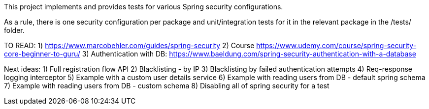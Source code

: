 This project implements and provides tests for various Spring security configurations.

As a rule, there is one security configuration per package and unit/integration tests for it
in the relevant package in the /tests/ folder.

TO READ:
1) https://www.marcobehler.com/guides/spring-security
2) Course https://www.udemy.com/course/spring-security-core-beginner-to-guru/
3) Authentication with DB: https://www.baeldung.com/spring-security-authentication-with-a-database




Next ideas:
1) Full registration flow API
2) Blacklisting - by IP
3) Blacklisting by failed authentication attempts
4) Req-response logging interceptor
5) Example with a custom user details service
6) Example with reading users from DB - default spring schema
7) Example with reading users from DB - custom schema
8) Disabling all of spring security for a test
